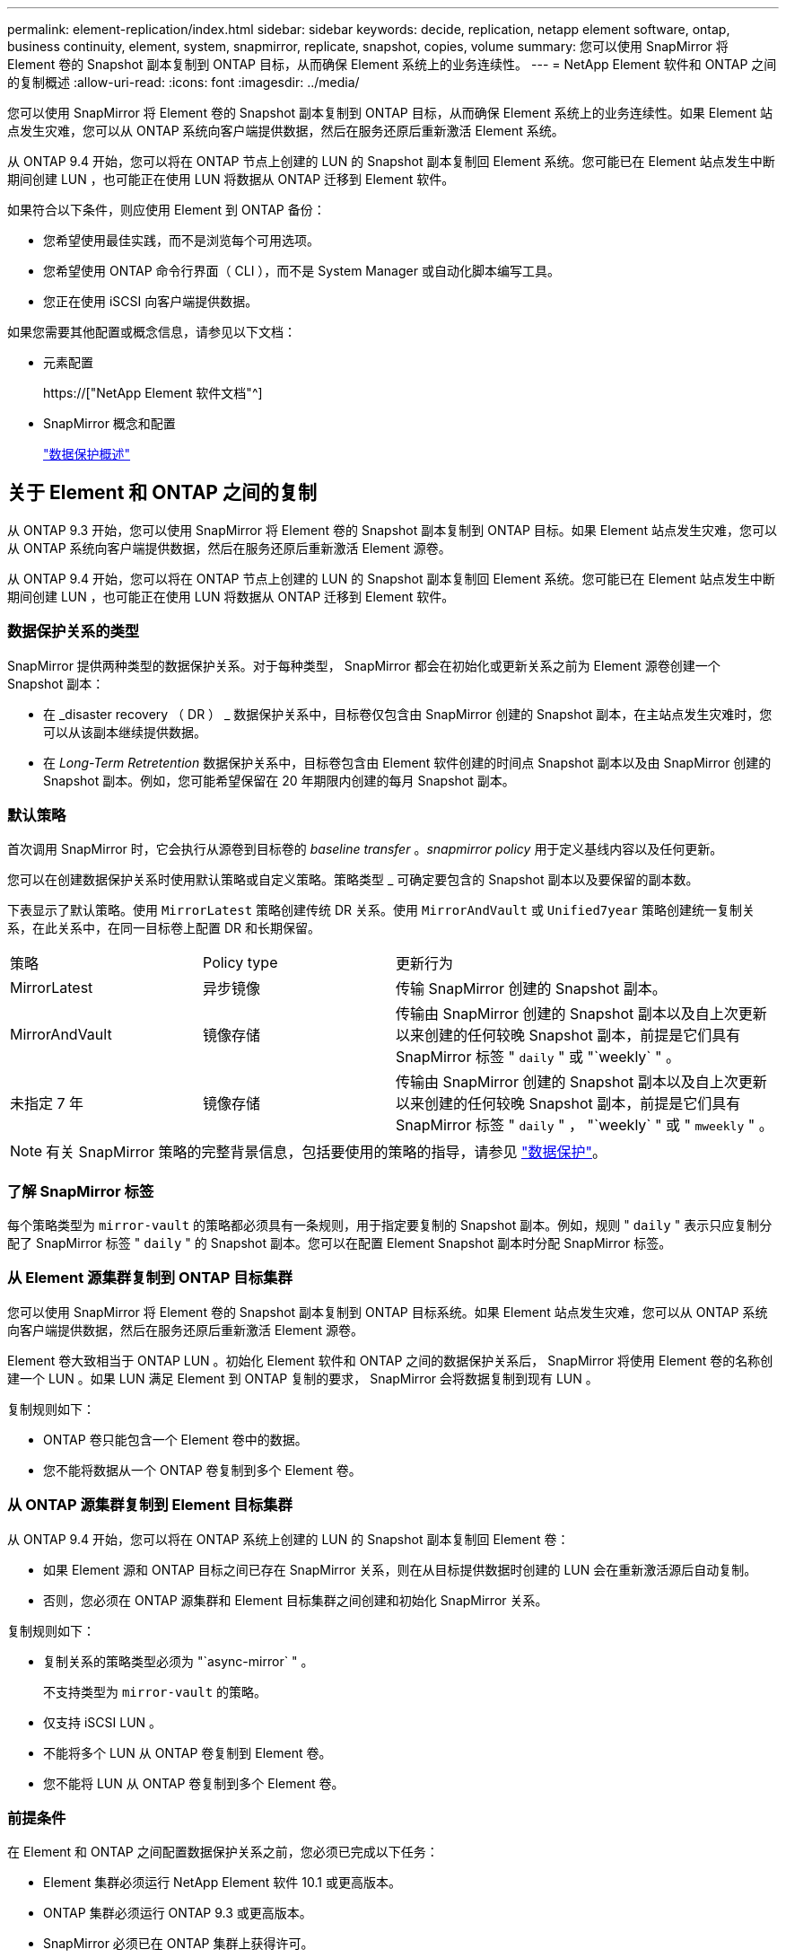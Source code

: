 ---
permalink: element-replication/index.html 
sidebar: sidebar 
keywords: decide, replication, netapp element software, ontap, business continuity, element, system, snapmirror, replicate, snapshot, copies, volume 
summary: 您可以使用 SnapMirror 将 Element 卷的 Snapshot 副本复制到 ONTAP 目标，从而确保 Element 系统上的业务连续性。 
---
= NetApp Element 软件和 ONTAP 之间的复制概述
:allow-uri-read: 
:icons: font
:imagesdir: ../media/


[role="lead"]
您可以使用 SnapMirror 将 Element 卷的 Snapshot 副本复制到 ONTAP 目标，从而确保 Element 系统上的业务连续性。如果 Element 站点发生灾难，您可以从 ONTAP 系统向客户端提供数据，然后在服务还原后重新激活 Element 系统。

从 ONTAP 9.4 开始，您可以将在 ONTAP 节点上创建的 LUN 的 Snapshot 副本复制回 Element 系统。您可能已在 Element 站点发生中断期间创建 LUN ，也可能正在使用 LUN 将数据从 ONTAP 迁移到 Element 软件。

如果符合以下条件，则应使用 Element 到 ONTAP 备份：

* 您希望使用最佳实践，而不是浏览每个可用选项。
* 您希望使用 ONTAP 命令行界面（ CLI ），而不是 System Manager 或自动化脚本编写工具。
* 您正在使用 iSCSI 向客户端提供数据。


如果您需要其他配置或概念信息，请参见以下文档：

* 元素配置
+
https://["NetApp Element 软件文档"^]

* SnapMirror 概念和配置
+
link:../data-protection/index.html["数据保护概述"]





== 关于 Element 和 ONTAP 之间的复制

从 ONTAP 9.3 开始，您可以使用 SnapMirror 将 Element 卷的 Snapshot 副本复制到 ONTAP 目标。如果 Element 站点发生灾难，您可以从 ONTAP 系统向客户端提供数据，然后在服务还原后重新激活 Element 源卷。

从 ONTAP 9.4 开始，您可以将在 ONTAP 节点上创建的 LUN 的 Snapshot 副本复制回 Element 系统。您可能已在 Element 站点发生中断期间创建 LUN ，也可能正在使用 LUN 将数据从 ONTAP 迁移到 Element 软件。



=== 数据保护关系的类型

SnapMirror 提供两种类型的数据保护关系。对于每种类型， SnapMirror 都会在初始化或更新关系之前为 Element 源卷创建一个 Snapshot 副本：

* 在 _disaster recovery （ DR ） _ 数据保护关系中，目标卷仅包含由 SnapMirror 创建的 Snapshot 副本，在主站点发生灾难时，您可以从该副本继续提供数据。
* 在 _Long-Term Retretention_ 数据保护关系中，目标卷包含由 Element 软件创建的时间点 Snapshot 副本以及由 SnapMirror 创建的 Snapshot 副本。例如，您可能希望保留在 20 年期限内创建的每月 Snapshot 副本。




=== 默认策略

首次调用 SnapMirror 时，它会执行从源卷到目标卷的 _baseline transfer_ 。_snapmirror policy_ 用于定义基线内容以及任何更新。

您可以在创建数据保护关系时使用默认策略或自定义策略。策略类型 _ 可确定要包含的 Snapshot 副本以及要保留的副本数。

下表显示了默认策略。使用 `MirrorLatest` 策略创建传统 DR 关系。使用 `MirrorAndVault` 或 `Unified7year` 策略创建统一复制关系，在此关系中，在同一目标卷上配置 DR 和长期保留。

[cols="25,25,50"]
|===


| 策略 | Policy type | 更新行为 


 a| 
MirrorLatest
 a| 
异步镜像
 a| 
传输 SnapMirror 创建的 Snapshot 副本。



 a| 
MirrorAndVault
 a| 
镜像存储
 a| 
传输由 SnapMirror 创建的 Snapshot 副本以及自上次更新以来创建的任何较晚 Snapshot 副本，前提是它们具有 SnapMirror 标签 " `daily` " 或 "`weekly` " 。



 a| 
未指定 7 年
 a| 
镜像存储
 a| 
传输由 SnapMirror 创建的 Snapshot 副本以及自上次更新以来创建的任何较晚 Snapshot 副本，前提是它们具有 SnapMirror 标签 " `daily` " ， "`weekly` " 或 " `mweekly` " 。

|===
[NOTE]
====
有关 SnapMirror 策略的完整背景信息，包括要使用的策略的指导，请参见 link:../data-protection/index.html["数据保护"]。

====


=== 了解 SnapMirror 标签

每个策略类型为 `mirror-vault` 的策略都必须具有一条规则，用于指定要复制的 Snapshot 副本。例如，规则 " `daily` " 表示只应复制分配了 SnapMirror 标签 " `daily` " 的 Snapshot 副本。您可以在配置 Element Snapshot 副本时分配 SnapMirror 标签。



=== 从 Element 源集群复制到 ONTAP 目标集群

您可以使用 SnapMirror 将 Element 卷的 Snapshot 副本复制到 ONTAP 目标系统。如果 Element 站点发生灾难，您可以从 ONTAP 系统向客户端提供数据，然后在服务还原后重新激活 Element 源卷。

Element 卷大致相当于 ONTAP LUN 。初始化 Element 软件和 ONTAP 之间的数据保护关系后， SnapMirror 将使用 Element 卷的名称创建一个 LUN 。如果 LUN 满足 Element 到 ONTAP 复制的要求， SnapMirror 会将数据复制到现有 LUN 。

复制规则如下：

* ONTAP 卷只能包含一个 Element 卷中的数据。
* 您不能将数据从一个 ONTAP 卷复制到多个 Element 卷。




=== 从 ONTAP 源集群复制到 Element 目标集群

从 ONTAP 9.4 开始，您可以将在 ONTAP 系统上创建的 LUN 的 Snapshot 副本复制回 Element 卷：

* 如果 Element 源和 ONTAP 目标之间已存在 SnapMirror 关系，则在从目标提供数据时创建的 LUN 会在重新激活源后自动复制。
* 否则，您必须在 ONTAP 源集群和 Element 目标集群之间创建和初始化 SnapMirror 关系。


复制规则如下：

* 复制关系的策略类型必须为 "`async-mirror` " 。
+
不支持类型为 `mirror-vault` 的策略。

* 仅支持 iSCSI LUN 。
* 不能将多个 LUN 从 ONTAP 卷复制到 Element 卷。
* 您不能将 LUN 从 ONTAP 卷复制到多个 Element 卷。




=== 前提条件

在 Element 和 ONTAP 之间配置数据保护关系之前，您必须已完成以下任务：

* Element 集群必须运行 NetApp Element 软件 10.1 或更高版本。
* ONTAP 集群必须运行 ONTAP 9.3 或更高版本。
* SnapMirror 必须已在 ONTAP 集群上获得许可。
* 您必须已在 Element 和 ONTAP 集群上配置足够大的卷以处理预期的数据传输。
* 如果您使用的是 `mirror-vault` 策略类型，则必须已为要复制的 Element Snapshot 副本配置 SnapMirror 标签。
+
[NOTE]
====
您只能在 Element 软件 Web UI 中执行此任务。有关详细信息，请参见 link:https://docs.netapp.com/us-en/element-software/index.html["NetApp Element 软件文档"]

====
* 您必须确保端口 5010 可用。
* 如果您预计可能需要移动目标卷，则必须确保源卷和目标卷之间存在全网状连接。Element 源集群上的每个节点都必须能够与 ONTAP 目标集群上的每个节点进行通信。




=== 支持详细信息

下表显示了 Element 到 ONTAP 备份的支持详细信息。

[cols="25,75"]
|===


| 资源或功能 | 支持详细信息 


 a| 
SnapMirror
 a| 
* 不支持 SnapMirror 还原功能。
* 不支持 `MirrorAllSnapshots` 和 `XDPDefault` 策略。
* 不支持 "`vault` " 策略类型。
* 不支持系统定义的规则 "`all_source_snapshots` " 。
* 只有在从 Element 软件复制到 ONTAP 时，才支持使用 `mirror-vault` 策略类型。使用 "`async-mirror` " 从 ONTAP 复制到 Element 软件。
* 不支持 `snapmirror policy add-rule` 的 ` schedule` 和 ` 前缀` 选项。
* 不支持 ` napmirror resync` 的` -preserve ` 和` -quast-resync `s选项。
* 不会保留存储效率。
* 不支持扇出和级联数据保护部署。




 a| 
ONTAP
 a| 
* 从 ONTAP 9.4 和 Element 10.3 开始，支持 ONTAP Select 。
* 从 ONTAP 9.5 和 Element 11.0 开始，支持 Cloud Volumes ONTAP 。




 a| 
Element
 a| 
* 卷大小限制为 8 TiB 。
* 卷块大小必须为 512 字节。不支持 4 k 字节块大小。
* 卷大小必须是 1 MiB 的倍数。
* 不会保留卷属性。
* 要复制的最大 Snapshot 副本数为 30 。




 a| 
网络
 a| 
* 每次传输都允许使用一个 TCP 连接。
* 必须将 Element 节点指定为 IP 地址。不支持 DNS 主机名查找。
* 不支持 IP 空间。




 a| 
SnapLock
 a| 
不支持 SnapLock 卷。



 a| 
FlexGroup
 a| 
不支持 FlexGroup 卷。



 a| 
SVM 灾难恢复
 a| 
不支持 SVM DR 配置中的 ONTAP 卷。



 a| 
MetroCluster
 a| 
不支持 MetroCluster 配置中的 ONTAP 卷。

|===